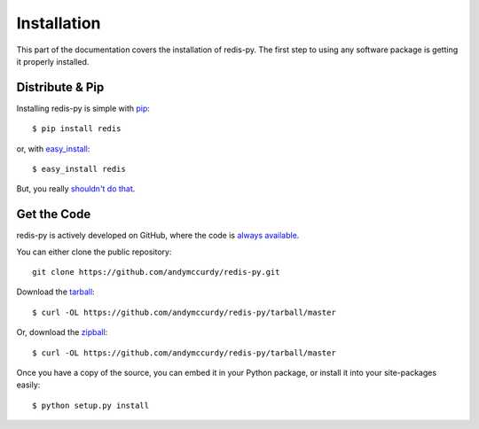.. _install:

Installation
============

This part of the documentation covers the installation of redis-py.
The first step to using any software package is getting it properly installed.


Distribute & Pip
----------------

Installing redis-py is simple with `pip <http://www.pip-installer.org/>`_::

    $ pip install redis

or, with `easy_install <http://pypi.python.org/pypi/setuptools>`_::

    $ easy_install redis

But, you really `shouldn't do that <http://www.pip-installer.org/en/latest/other-tools.html#pip-compared-to-easy-install>`_.



Get the Code
------------

redis-py is actively developed on GitHub, where the code is
`always available <https://github.com/andymccurdy/redis-py>`_.

You can either clone the public repository::

    git clone https://github.com/andymccurdy/redis-py.git

Download the `tarball <https://github.com/andymccurdy/redis-py/tarball/master>`_::

    $ curl -OL https://github.com/andymccurdy/redis-py/tarball/master

Or, download the `zipball <https://github.com/andymccurdy/redis-py/zipball/master>`_::

    $ curl -OL https://github.com/andymccurdy/redis-py/tarball/master


Once you have a copy of the source, you can embed it in your Python package,
or install it into your site-packages easily::

    $ python setup.py install

